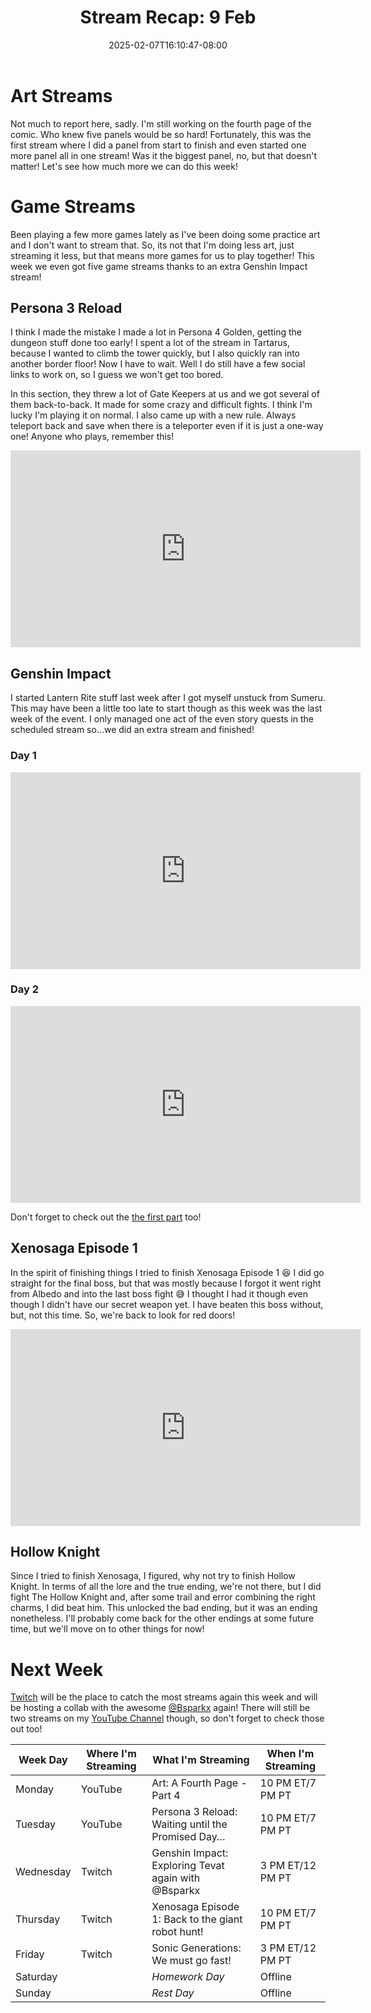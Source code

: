 #+TITLE: Stream Recap: 9 Feb
#+DATE: 2025-02-07T16:10:47-08:00
#+DRAFT: false
#+DESCRIPTION:
#+TAGS[]: stream recap news
#+KEYWORDS[]:
#+SLUG:
#+SUMMARY: This was supposed to be a typical four game streams and one art stream week, but guess what? Things took an exciting turn! We got an extra Genshin stream! I was so excited because I needed it to finish Lantern Rite quests, and I’m happy to say I did it!

* Art Streams
Not much to report here, sadly. I'm still working on the fourth page of the comic. Who knew five panels would be so hard! Fortunately, this was the first stream where I did a panel from start to finish and even started one more panel all in one stream! Was it the biggest panel, no, but that doesn't matter! Let's see how much more we can do this week!
* Game Streams
Been playing a few more games lately as I've been doing some practice art and I don't want to stream that. So, its not that I'm doing less art, just streaming it less, but that means more games for us to play together! This week we even got five game streams thanks to an extra Genshin Impact stream!
** Persona 3 Reload
I think I made the mistake I made a lot in Persona 4 Golden, getting the dungeon stuff done too early! I spent a lot of the stream in Tartarus, because I wanted to climb the tower quickly, but I also quickly ran into another border floor! Now I have to wait. Well I do still have a few social links to work on, so I guess we won't get too bored.

In this section, they threw a lot of Gate Keepers at us and we got several of them back-to-back. It made for some crazy and difficult fights. I think I'm lucky I'm playing it on normal. I also came up with a new rule. Always teleport back and save when there is a teleporter even if it is just a one-way one! Anyone who plays, remember this!
#+begin_export html
<iframe width="560" height="315" src="https://www.youtube.com/embed/nAbjjtWcaqA?si=s8XNwEWEIwkJgCvv" title="YouTube video player" frameborder="0" allow="accelerometer; autoplay; clipboard-write; encrypted-media; gyroscope; picture-in-picture; web-share" referrerpolicy="strict-origin-when-cross-origin" allowfullscreen></iframe>
#+end_export
** Genshin Impact
I started Lantern Rite stuff last week after I got myself unstuck from Sumeru. This may have been a little too late to start though as this week was the last week of the event. I only managed one act of the even story quests in the scheduled stream so...we did an extra stream and finished!
*** Day 1
#+begin_export html
<iframe width="560" height="315" src="https://www.youtube.com/embed/LAVDYbnRg3U?si=cC085n27yv2sVRW8" title="YouTube video player" frameborder="0" allow="accelerometer; autoplay; clipboard-write; encrypted-media; gyroscope; picture-in-picture; web-share" referrerpolicy="strict-origin-when-cross-origin" allowfullscreen></iframe>
#+end_export
*** Day 2
#+begin_export html
<iframe width="560" height="315" src="https://www.youtube.com/embed/KbhVQEsgM9w?si=NMDaVUNJfF2jQmq3" title="YouTube video player" frameborder="0" allow="accelerometer; autoplay; clipboard-write; encrypted-media; gyroscope; picture-in-picture; web-share" referrerpolicy="strict-origin-when-cross-origin" allowfullscreen></iframe>
#+end_export
Don't forget to check out the [[https://youtu.be/DUwP0jTfMJI][the first part]] too!
** Xenosaga Episode 1
In the spirit of finishing things I tried to finish Xenosaga Episode 1 😆 I did go straight for the final boss, but that was mostly because I forgot it went right from Albedo and into the last boss fight 😅 I thought I had it though even though I didn't have our secret weapon yet. I have beaten this boss without, but, not this time. So, we're back to look for red doors!
#+begin_export html
<iframe width="560" height="315" src="https://www.youtube.com/embed/o6b2oOlWr-4?si=1kkVIE5-nbsS-HZR" title="YouTube video player" frameborder="0" allow="accelerometer; autoplay; clipboard-write; encrypted-media; gyroscope; picture-in-picture; web-share" referrerpolicy="strict-origin-when-cross-origin" allowfullscreen></iframe>
#+end_export
** Hollow Knight
Since I tried to finish Xenosaga, I figured, why not try to finish Hollow Knight. In terms of all the lore and the true ending, we're not there, but I did fight The Hollow Knight and, after some trail and error combining the right charms, I did beat him. This unlocked the bad ending, but it was an ending nonetheless. I'll probably come back for the other endings at some future time, but we'll move on to other things for now!
#+begin_export html
<!-- TODO add embed once video is published -->
#+end_export
* Next Week
 [[https://www.twitch.tv/yayoi_chi][Twitch]] will be the place to catch the most streams again this week and will be hosting a collab with the awesome [[https://www.twitch.tv/bsparkx][@Bsparkx]] again! There will still be two streams on my [[https://www.youtube.com/@yayoi-chi][YouTube Channel]] though, so don't forget to check those out too!
#+attr_html: :align center :width 100% :title Next week's Schedule :alt Schedule for Week 2/10 - 2/16
[[/~yayoi/images/schedules/2025/10Feb.png]]
| Week Day  | Where I'm Streaming | What I'm Streaming                                  | When I'm Streaming |
|-----------+---------------------+-----------------------------------------------------+--------------------|
| Monday    | YouTube             | Art: A Fourth Page - Part 4                         | 10 PM ET/7 PM PT   |
| Tuesday   | YouTube             | Persona 3 Reload: Waiting until the Promised Day... | 10 PM ET/7 PM PT   |
| Wednesday | Twitch              | Genshin Impact: Exploring Tevat again with @Bsparkx | 3 PM ET/12 PM PT   |
| Thursday  | Twitch              | Xenosaga Episode 1: Back to the giant robot hunt!   | 10 PM ET/7 PM PT   |
| Friday    | Twitch              | Sonic Generations: We must go fast!                 | 3 PM ET/12 PM PT   |
| Saturday  |                     | /Homework Day/                                      | Offline            |
| Sunday    |                     | /Rest Day/                                          | Offline            |
